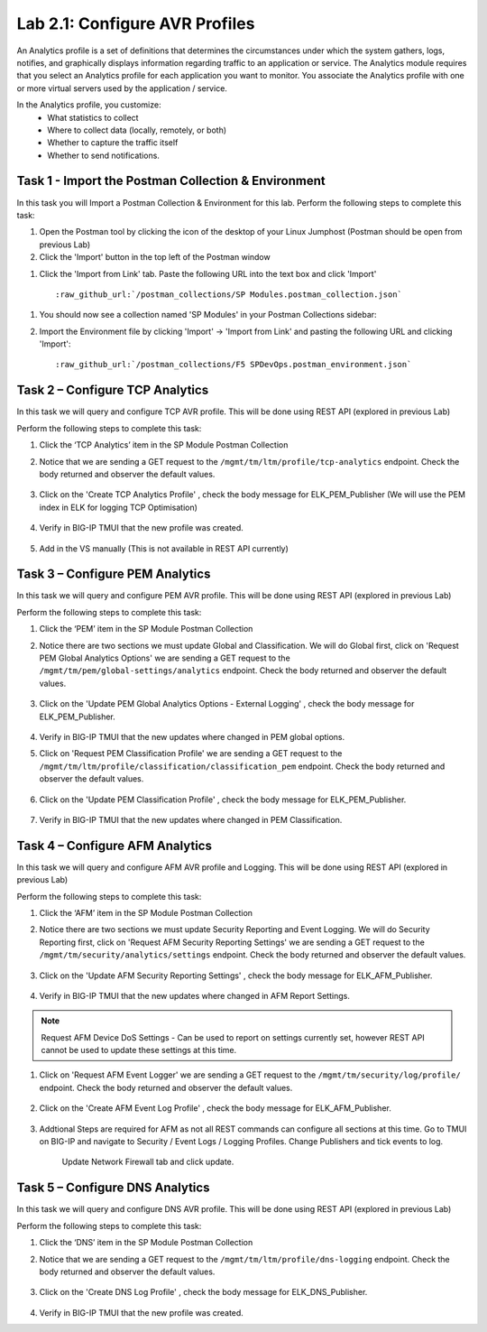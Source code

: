 .. |labmodule| replace:: 2
.. |labnum| replace:: 1
.. |labdot| replace:: |labmodule|\ .\ |labnum|
.. |labund| replace:: |labmodule|\ _\ |labnum|
.. |labname| replace:: Lab\ |labdot|
.. |labnameund| replace:: Lab\ |labund|

Lab |labmodule|\.\ |labnum|\: Configure AVR Profiles
----------------------------------------------------

An Analytics profile is a set of definitions that determines the circumstances under which the system gathers, logs, notifies, and graphically displays information regarding traffic to an application or service. The Analytics module requires that you select an Analytics profile for each application you want to monitor. You associate the Analytics profile with one or more virtual servers used by the application / service. 

In the Analytics profile, you customize:
   -  What statistics to collect
   -  Where to collect data (locally, remotely, or both)
   -  Whether to capture the traffic itself
   -  Whether to send notifications.

Task 1 - Import the Postman Collection & Environment
~~~~~~~~~~~~~~~~~~~~~~~~~~~~~~~~~~~~~~~~~~~~~~~~~~~~

In this task you will Import a Postman Collection & Environment for this lab.
Perform the following steps to complete this task:

#. Open the Postman tool by clicking the |image8| icon of the desktop of
   your Linux Jumphost (Postman should be open from previous Lab)

#. Click the 'Import' button in the top left of the Postman window

|image87|

#. Click the 'Import from Link' tab.  Paste the following URL into the
   text box and click 'Import'

   .. parsed-literal:: 

      :raw_github_url:`/postman_collections/SP Modules.postman_collection.json`

  |image88|

.. |image8| image:: /_static/image008.png
   :width: 0.46171in
   :height: 0.43269in
.. |image87| image:: /_static/image087.png
   :scale: 40%
.. |image88| image:: /_static/image088.png
   :scale: 40%

#. You should now see a collection named 'SP Modules'
   in your Postman Collections sidebar:

   |postman_sp_mod|

#. Import the Environment file by clicking 'Import' -> 'Import from Link' and
   pasting the following URL and clicking 'Import':

   .. parsed-literal:: 

      :raw_github_url:`/postman_collections/F5 SPDevOps.postman_environment.json`

  |postman_sp_env|

.. |postman_sp_mod| image:: /_static/postman_sp_mod.png
   :width: 3.54657in
   :height: 2.80000in
.. |postman_sp_env| image:: /_static/postman_sp_env.png
   :width: 2.0in
   :height: 1.0in

Task 2 – Configure TCP Analytics
~~~~~~~~~~~~~~~~~~~~~~~~~~~~~~~~

In this task we will query and configure TCP AVR profile. This will be done using REST API (explored in previous Lab)

Perform the following steps to complete this task:

#. Click the ‘TCP Analytics’ item in the SP Module Postman Collection

#. Notice that we are sending a GET request to the ``/mgmt/tm/ltm/profile/tcp-analytics`` endpoint. Check the body returned and observer the default values.

    |get_tcp_profile|

#. Click on the 'Create TCP Analytics Profile' , check the body message for ELK_PEM_Publisher (We will use the PEM index in ELK for logging TCP Optimisation)

    |create_tcp_profile|

#. Verify in BIG-IP TMUI that the new profile was created.

    |verify_tcp_profile|

#. Add in the VS manually (This is not available in REST API currently)

    |add_tcp_vs|

.. |get_tcp_profile| image:: /_static/get_tcp_profile.png
   :width: 7.0in
   :height: 5.0in
.. |create_tcp_profile| image:: /_static/create_tcp_profile.png
   :width: 7.0in
   :height: 5.0in
.. |verify_tcp_profile| image:: /_static/verify_tcp_profile.png
   :width: 7.0in
   :height: 5.0in
.. |add_tcp_vs| image:: /_static/add_tcp_vs.png
   :width: 7.0in
   :height: 5.0in

Task 3 – Configure PEM Analytics
~~~~~~~~~~~~~~~~~~~~~~~~~~~~~~~~

In this task we will query and configure PEM AVR profile. This will be done using REST API (explored in previous Lab)

Perform the following steps to complete this task:

#. Click the ‘PEM’ item in the SP Module Postman Collection

#. Notice there are two sections we must update Global and Classification. We will do Global first, click on 'Request PEM Global Analytics Options' we are sending a GET request to the ``/mgmt/tm/pem/global-settings/analytics`` endpoint. Check the body returned and observer the default values.

    |get_pem_global|

#. Click on the 'Update PEM Global Analytics Options - External Logging' , check the body message for ELK_PEM_Publisher.

    |update_pem_global|

#. Verify in BIG-IP TMUI that the new updates where changed in PEM global options.

#. Click on 'Request PEM Classification Profile' we are sending a GET request to the ``/mgmt/tm/ltm/profile/classification/classification_pem`` endpoint. Check the body returned and observer the default values.

    |get_pem_class|

#. Click on the 'Update PEM Classification Profile' , check the body message for ELK_PEM_Publisher.

    |update_pem_class|

#. Verify in BIG-IP TMUI that the new updates where changed in PEM Classification.


.. |get_pem_class| image:: /_static/get_pem_class.png
   :width: 7.0in
   :height: 5.0in
.. |update_pem_class| image:: /_static/update_pem_class.png
   :width: 7.0in
   :height: 5.0in
.. |get_pem_global| image:: /_static/get_pem_global.png
   :width: 7.0in
   :height: 5.0in
.. |update_pem_global| image:: /_static/update_pem_global.png
   :width: 7.0in
   :height: 5.0in

Task 4 – Configure AFM Analytics
~~~~~~~~~~~~~~~~~~~~~~~~~~~~~~~~

In this task we will query and configure AFM AVR profile and Logging. This will be done using REST API (explored in previous Lab)

Perform the following steps to complete this task:

#. Click the ‘AFM’ item in the SP Module Postman Collection

#. Notice there are two sections we must update Security Reporting and Event Logging. We will do Security Reporting first, click on 'Request AFM Security Reporting Settings' we are sending a GET request to the ``/mgmt/tm/security/analytics/settings`` endpoint. Check the body returned and observer the default values.

    |get_afm_report|

#. Click on the 'Update AFM Security Reporting Settings' , check the body message for ELK_AFM_Publisher.

    |update_afm_report|

#. Verify in BIG-IP TMUI that the new updates where changed in AFM Report Settings.

.. NOTE::
    Request AFM Device DoS Settings - Can be used to report on settings currently set, however REST API cannot be used to update these settings at this time.

#. Click on 'Request AFM Event Logger' we are sending a GET request to the ``/mgmt/tm/security/log/profile/`` endpoint. Check the body returned and observer the default values.

    |get_afm_log|

#. Click on the 'Create AFM Event Log Profile' , check the body message for ELK_AFM_Publisher.

    |create_afm_log|

#. Addtional Steps are required for AFM as not all REST commands can configure all sections at this time. Go to TMUI on BIG-IP and navigate to Security / Event Logs / Logging Profiles. Change Publishers and tick events to log.

    |update_afm_log_1|

    Update Network Firewall tab and click update.

    |update_afm_log_2|


.. |get_afm_report| image:: /_static/get_afm_report.png
   :width: 7.0in
   :height: 5.0in
.. |update_afm_report| image:: /_static/update_afm_report.png
   :width: 7.0in
   :height: 5.0in
.. |get_afm_log| image:: /_static/get_afm_log.png
   :width: 7.0in
   :height: 5.0in
.. |create_afm_log| image:: /_static/create_afm_log.png
   :scale 70%
.. |update_afm_log_1| image:: /_static/update_afm_log_1.png
   :scale 70%
.. |update_afm_log_2| image:: /_static/update_afm_log_2.png
   :scale 70%

Task 5 – Configure DNS Analytics
~~~~~~~~~~~~~~~~~~~~~~~~~~~~~~~~

In this task we will query and configure DNS AVR profile. This will be done using REST API (explored in previous Lab)

Perform the following steps to complete this task:

#. Click the ‘DNS’ item in the SP Module Postman Collection

#. Notice that we are sending a GET request to the ``/mgmt/tm/ltm/profile/dns-logging`` endpoint. Check the body returned and observer the default values.

    |get_dns_log|

#. Click on the 'Create DNS Log Profile' , check the body message for ELK_DNS_Publisher.

    |create_dns_log|

#. Verify in BIG-IP TMUI that the new profile was created.

.. |get_dns_log| image:: /_static/get_dns_log.png
   :width: 7.0in
   :height: 5.0in
.. |create_dns_log| image:: /_static/create_dns_log.png
   :width: 7.0in
   :height: 5.0in